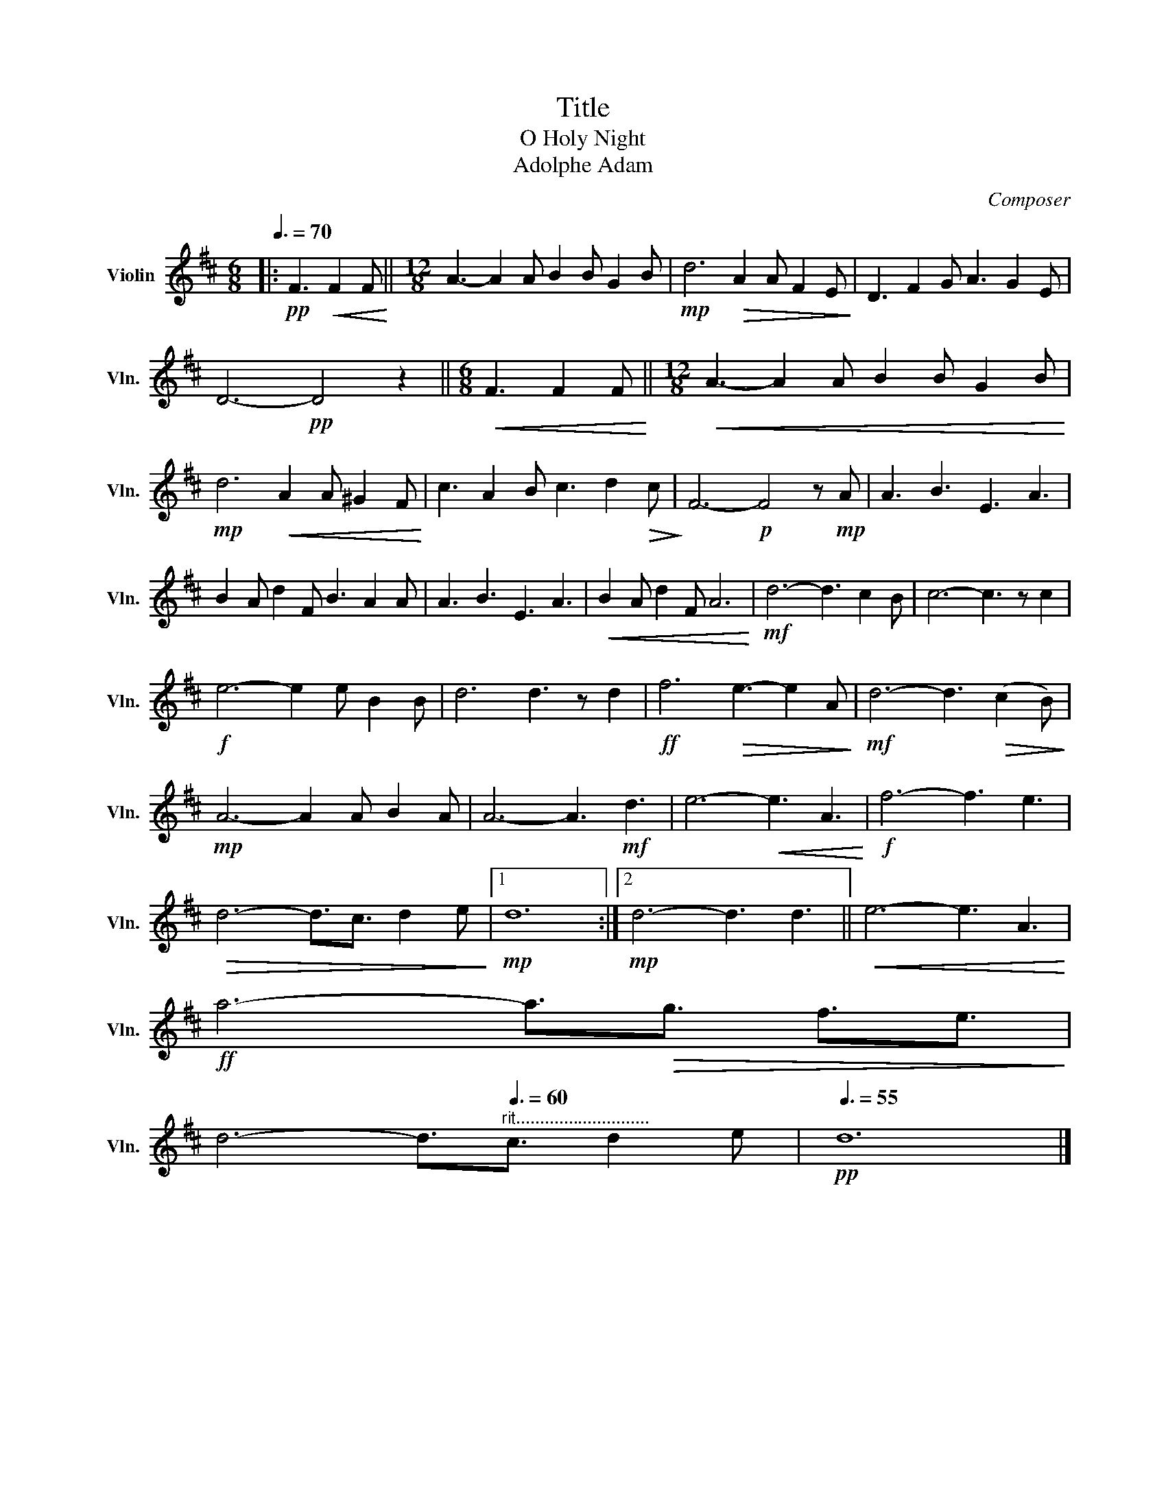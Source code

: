 X:1
T:Title
T:O Holy Night
T:Adolphe Adam
C:Composer
L:1/8
Q:3/8=70
M:6/8
K:D
V:1 treble nm="Violin" snm="Vln."
V:1
|:!pp! F3!<(! F2 F!<)! ||[M:12/8] A3- A2 A B2 B G2 B |!mp! d6!>(! A2 A F2 E!>)! | D3 F2 G A3 G2 E | %4
 D6-!pp! D4 z2 ||[M:6/8]!<(! F3 F2 F!<)! ||[M:12/8]!<(! A3- A2 A B2 B G2 B!<)! | %7
!mp! d6!<(! A2 A ^G2 F!<)! | c3 A2 B c3 d2!>(! c!>)! | F6-!p! F4 z!mp! A | A3 B3 E3 A3 | %11
 B2 A d2 F B3 A2 A | A3 B3 E3 A3 |!<(! B2 A d2 F A6!<)! |!mf! d6- d3 c2 B | c6- c3 z c2 | %16
!f! e6- e2 e B2 B | d6 d3 z d2 |!ff! f6!>(! e3- e2 A!>)! |!mf! d6- d3!>(! (c2 B)!>)! | %20
!mp! A6- A2 A B2 A | A6- A3!mf! d3 | e6-!<(! e3 A3!<)! |!f! f6- f3 e3 | %24
!>(! d6- d3/2c3/2 d2 e!>)! |1!mp! d12 :|2!mp! d6- d3 d3 ||!<(! e6- e3 A3!<)! | %28
!ff! a6- a3/2!>(!g3/2 f3/2e3/2!>)! | %29
 d6- d3/2"^rit............................"[Q:3/8=60]c3/2 d2 e |[Q:3/8=55]!pp! d12 |] %31

